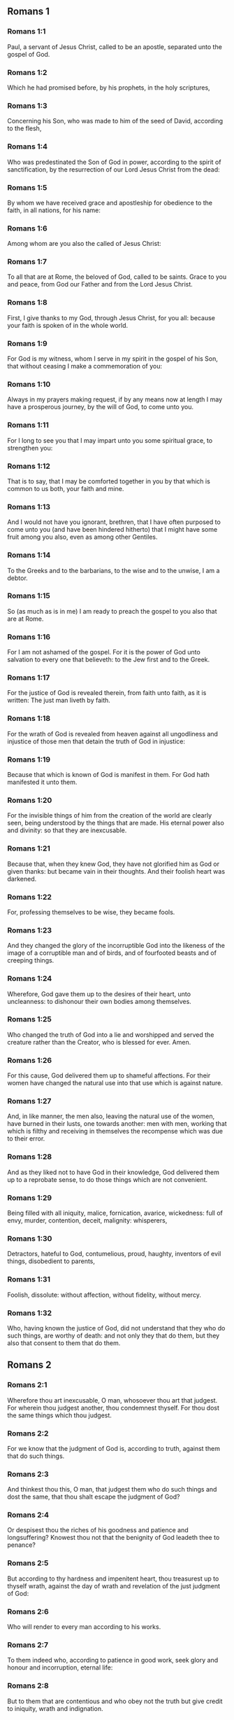 ** Romans 1

*** Romans 1:1

Paul, a servant of Jesus Christ, called to be an apostle, separated unto the gospel of God.

*** Romans 1:2

Which he had promised before, by his prophets, in the holy scriptures,

*** Romans 1:3

Concerning his Son, who was made to him of the seed of David, according to the flesh,

*** Romans 1:4

Who was predestinated the Son of God in power, according to the spirit of sanctification, by the resurrection of our Lord Jesus Christ from the dead:

*** Romans 1:5

By whom we have received grace and apostleship for obedience to the faith, in all nations, for his name:

*** Romans 1:6

Among whom are you also the called of Jesus Christ:

*** Romans 1:7

To all that are at Rome, the beloved of God, called to be saints. Grace to you and peace, from God our Father and from the Lord Jesus Christ.

*** Romans 1:8

First, I give thanks to my God, through Jesus Christ, for you all: because your faith is spoken of in the whole world.

*** Romans 1:9

For God is my witness, whom I serve in my spirit in the gospel of his Son, that without ceasing I make a commemoration of you:

*** Romans 1:10

Always in my prayers making request, if by any means now at length I may have a prosperous journey, by the will of God, to come unto you.

*** Romans 1:11

For I long to see you that I may impart unto you some spiritual grace, to strengthen you:

*** Romans 1:12

That is to say, that I may be comforted together in you by that which is common to us both, your faith and mine.

*** Romans 1:13

And I would not have you ignorant, brethren, that I have often purposed to come unto you (and have been hindered hitherto) that I might have some fruit among you also, even as among other Gentiles.

*** Romans 1:14

To the Greeks and to the barbarians, to the wise and to the unwise, I am a debtor.

*** Romans 1:15

So (as much as is in me) I am ready to preach the gospel to you also that are at Rome.

*** Romans 1:16

For I am not ashamed of the gospel. For it is the power of God unto salvation to every one that believeth: to the Jew first and to the Greek.

*** Romans 1:17

For the justice of God is revealed therein, from faith unto faith, as it is written: The just man liveth by faith.

*** Romans 1:18

For the wrath of God is revealed from heaven against all ungodliness and injustice of those men that detain the truth of God in injustice:

*** Romans 1:19

Because that which is known of God is manifest in them. For God hath manifested it unto them.

*** Romans 1:20

For the invisible things of him from the creation of the world are clearly seen, being understood by the things that are made. His eternal power also and divinity: so that they are inexcusable.

*** Romans 1:21

Because that, when they knew God, they have not glorified him as God or given thanks: but became vain in their thoughts. And their foolish heart was darkened.

*** Romans 1:22

For, professing themselves to be wise, they became fools.

*** Romans 1:23

And they changed the glory of the incorruptible God into the likeness of the image of a corruptible man and of birds, and of fourfooted beasts and of creeping things.

*** Romans 1:24

Wherefore, God gave them up to the desires of their heart, unto uncleanness: to dishonour their own bodies among themselves.

*** Romans 1:25

Who changed the truth of God into a lie and worshipped and served the creature rather than the Creator, who is blessed for ever. Amen.

*** Romans 1:26

For this cause, God delivered them up to shameful affections. For their women have changed the natural use into that use which is against nature.

*** Romans 1:27

And, in like manner, the men also, leaving the natural use of the women, have burned in their lusts, one towards another: men with men, working that which is filthy and receiving in themselves the recompense which was due to their error.

*** Romans 1:28

And as they liked not to have God in their knowledge, God delivered them up to a reprobate sense, to do those things which are not convenient.

*** Romans 1:29

Being filled with all iniquity, malice, fornication, avarice, wickedness: full of envy, murder, contention, deceit, malignity: whisperers,

*** Romans 1:30

Detractors, hateful to God, contumelious, proud, haughty, inventors of evil things, disobedient to parents,

*** Romans 1:31

Foolish, dissolute: without affection, without fidelity, without mercy.

*** Romans 1:32

Who, having known the justice of God, did not understand that they who do such things, are worthy of death: and not only they that do them, but they also that consent to them that do them. 

** Romans 2

*** Romans 2:1

Wherefore thou art inexcusable, O man, whosoever thou art that judgest. For wherein thou judgest another, thou condemnest thyself. For thou dost the same things which thou judgest.

*** Romans 2:2

For we know that the judgment of God is, according to truth, against them that do such things.

*** Romans 2:3

And thinkest thou this, O man, that judgest them who do such things and dost the same, that thou shalt escape the judgment of God?

*** Romans 2:4

Or despisest thou the riches of his goodness and patience and longsuffering? Knowest thou not that the benignity of God leadeth thee to penance?

*** Romans 2:5

But according to thy hardness and impenitent heart, thou treasurest up to thyself wrath, against the day of wrath and revelation of the just judgment of God:

*** Romans 2:6

Who will render to every man according to his works.

*** Romans 2:7

To them indeed who, according to patience in good work, seek glory and honour and incorruption, eternal life:

*** Romans 2:8

But to them that are contentious and who obey not the truth but give credit to iniquity, wrath and indignation.

*** Romans 2:9

Tribulation and anguish upon every soul of man that worketh evil: of the Jew first, and also of the Greek.

*** Romans 2:10

But glory and honour and peace to every one that worketh good: to the Jew first, and also to the Greek.

*** Romans 2:11

For there is no respect of persons with God.

*** Romans 2:12

For whosoever have sinned without the law shall perish without the law: and whosoever have sinned in the law shall be judged by the law.

*** Romans 2:13

For not the hearers of the law are just before God: but the doers of the law shall be justified.

*** Romans 2:14

For when the Gentiles, who have not the law, do by nature those things that are of the law; these, having not the law, are a law to themselves.

*** Romans 2:15

Who shew the work of the law written in their hearts, their conscience bearing witness to them: and their thoughts between themselves accusing or also defending one another,

*** Romans 2:16

In the day when God shall judge the secrets of men by Jesus Christ, according to my gospel.

*** Romans 2:17

But if thou art called a Jew and restest in the law and makest thy boast of God,

*** Romans 2:18

And knowest his will and approvest the more profitable things, being instructed by the law:

*** Romans 2:19

Art confident that thou thyself art a guide of the blind, a light of them that are in darkness,

*** Romans 2:20

An instructor of the foolish, a teacher of infants, having the form of knowledge and of truth in the law.

*** Romans 2:21

Thou therefore, that teachest another, teachest not thyself: thou, that preachest that men should not steal, stealest.

*** Romans 2:22

Thou, that sayest men should not commit adultery, committest adultery: thou, that abhorrest idols, committest sacrilege:

*** Romans 2:23

Thou, that makest thy boast of the law, by transgression of the law dishonourest God.

*** Romans 2:24

(For the name of God through you is blasphemed among the Gentiles, as it is written.)

*** Romans 2:25

Circumcision profiteth indeed, if thou keep the law: but if thou be a transgressor of the law, thy circumcision is made uncircumcision.

*** Romans 2:26

If then, the uncircumcised keep the justices of the law, shall not this uncircumcision be counted for circumcision?

*** Romans 2:27

And shall not that which by nature is uncircumcision, if it fulfil the law, judge thee, who by the letter and circumcision art a transgressor of the law?

*** Romans 2:28

For it is not he is a Jew, who is so outwardly: nor is that circumcision which is outwardly in the flesh.

*** Romans 2:29

But he is a Jew that is one inwardly and the circumcision is that of the heart, in the spirit not in the letter: whose praise is not of men, but of God. 

** Romans 3

*** Romans 3:1

What advantage then hath the Jew: or what is the profit of circumcision?

*** Romans 3:2

Much every way. First indeed, because the words of God were committed to them.

*** Romans 3:3

For what if some of them have not believed? Shall their unbelief make the faith of God without effect? God forbid!

*** Romans 3:4

But God is true and every man a liar, as it is written: That thou mayest be justified in thy words and mayest overcome when thou art judged.

*** Romans 3:5

But if our injustice commend the justice of God, what shall we say? Is God unjust, who executeth wrath?

*** Romans 3:6

(I speak according to man.) God forbid! Otherwise how shall God judge this world?

*** Romans 3:7

For if the truth of God hath more abounded through my lie, unto his glory, why am I also yet judged as a sinner?

*** Romans 3:8

And not rather (as we are slandered and as some affirm that we say) let us do evil that there may come good? Whose damnation is just.

*** Romans 3:9

What then? Do we excel them? No, not so. For we have charged both Jews and Greeks, that they are all under sin.

*** Romans 3:10

As it is written: There is not any man just.

*** Romans 3:11

There is none that understandeth: there is none that seeketh after God.

*** Romans 3:12

All have turned out of the way: they are become unprofitable together: there is none that doth good, there is not so much as one.

*** Romans 3:13

Their throat is an open sepulchre: with their tongues they have dealt deceitfully. The venom of asps is under their lips.

*** Romans 3:14

Whose mouth is full of cursing and bitterness:

*** Romans 3:15

Their feet swift to shed blood:

*** Romans 3:16

Destruction and misery in their ways:

*** Romans 3:17

And the way of peace they have not known.

*** Romans 3:18

There is no fear of God before their eyes.

*** Romans 3:19

Now we know that what things soever the law speaketh, it speaketh to them that are in the law: that every mouth may be stopped and all the world may be made subject to God.

*** Romans 3:20

Because by the works of the law no flesh shall be justified before him. For by the law is the knowledge of sin.

*** Romans 3:21

But now, without the law, the justice of God is made manifest, being witnessed by the law and the prophets.

*** Romans 3:22

Even the justice of God, by faith of Jesus Christ, unto all, and upon all them that believe in him: for there is no distinction.

*** Romans 3:23

For all have sinned and do need the glory of God.

*** Romans 3:24

Being justified freely by his grace, through the redemption that is in Christ Jesus,

*** Romans 3:25

Whom God hath proposed to be a propitiation, through faith in his blood, to the shewing of his justice, for the remission of former sins,

*** Romans 3:26

Through the forbearance of God, for the shewing of his justice in this time: that he himself may be just and the justifier of him who is of the faith of Jesus Christ

*** Romans 3:27

Where is then thy boasting? It is excluded. By what law? Of works? No, but by the law of faith.

*** Romans 3:28

For we account a man to be justified by faith, without the works of the law.

*** Romans 3:29

Is he the God of the Jews only? Is he not also of the Gentiles? yes, of the Gentiles also.

*** Romans 3:30

For it is one God that justifieth circumcision by faith and uncircumcision through faith.

*** Romans 3:31

Do we then, destroy the law through faith? God forbid! But we establish the law. 

** Romans 4

*** Romans 4:1

What shall we say then that Abraham hath found, who is our father according to the flesh?

*** Romans 4:2

For if Abraham were justified by works, he hath whereof to glory, but not before God.

*** Romans 4:3

For what saith the scripture? Abraham believed God: and it was reputed to him unto justice.

*** Romans 4:4

Now to him that worketh, the reward is not reckoned according to grace but according to debt.

*** Romans 4:5

But to him that worketh not, yet believeth in him that justifieth the ungodly, his faith is reputed to justice, according to the purpose of the grace of God.

*** Romans 4:6

As David also termeth the blessedness of a man to whom God reputeth justice without works:

*** Romans 4:7

Blessed are they whose iniquities are forgiven: and whose sins are covered.

*** Romans 4:8

Blessed is the man to whom the Lord hath not imputed sin.

*** Romans 4:9

This blessedness then, doth it remain in the circumcision only or in the uncircumcision also? For we say that unto Abraham faith was reputed to justice.

*** Romans 4:10

How then was it reputed? When he was in circumcision or in uncircumcision? Not in circumcision, but in uncircumcision.

*** Romans 4:11

And he received the sign of circumcision, a seal of the justice of the faith which he had, being uncircumcised: that he might be the father of all them that believe, being uncircumcised: that unto them also it may be reputed to justice:

*** Romans 4:12

And he might be the father of circumcision; not to them only that are of the circumcision, but to them also that follow the steps of the faith that is in the uncircumcision of our father Abraham.

*** Romans 4:13

For not through the law was the promise to Abraham or to his seed, that he should be heir of the world: but through the justice of faith.

*** Romans 4:14

For if they who are of the law be heirs, faith is made void: the promise is made of no effect.

*** Romans 4:15

For the law worketh wrath. For where there is no law, neither is there transgression.

*** Romans 4:16

Therefore is it of faith, that according to grace the promise might be firm to all the seed: not to that only which is of the law, but to that also which is of the faith of Abraham, who is the father of us all,

*** Romans 4:17

(As it is written: I have made thee a father of many nations), before God, whom he believed: who quickeneth the dead and calleth those things that are not, as those that are.

*** Romans 4:18

Who against hope believed in hope; that he might be made the father of many nations, according to that which was said to him: So shall thy seed be.

*** Romans 4:19

And he was not weak in faith. Neither did he consider his own body, now dead (whereas he was almost an hundred years old), nor the dead womb of Sara.

*** Romans 4:20

In the promise also of God he staggered not by distrust: but was strengthened in faith, giving glory to God:

*** Romans 4:21

Most fully knowing that whatsoever he has promised, he is able also to perform.

*** Romans 4:22

And therefore it was reputed to him unto justice.

*** Romans 4:23

Now it is not written only for him. that it was reputed to him unto justice,

*** Romans 4:24

But also for us, to whom it shall be reputed, if we believe in him that raised up Jesus Christ, our Lord, from the dead,

*** Romans 4:25

Who was delivered up for our sins and rose again for our justification. 

** Romans 5

*** Romans 5:1

Being justified therefore by faith, let us have peace with God, through our Lord Jesus Christ:

*** Romans 5:2

By whom also we have access through faith into this grace wherein we stand: and glory in the hope of the glory of the sons of God.

*** Romans 5:3

And not only so: but we glory also in tribulation, knowing that tribulation worketh patience;

*** Romans 5:4

And patience trial; and trial hope;

*** Romans 5:5

And hope confoundeth not: because the charity of God is poured forth in our hearts, by the Holy Ghost who is given to us.

*** Romans 5:6

For why did Christ, when as yet we were weak, according to the time, die for the ungodly?

*** Romans 5:7

For scarce for a just man will one die: yet perhaps for a good man some one would dare to die.

*** Romans 5:8

But God commendeth his charity towards us: because when as yet we were sinners according to the time.

*** Romans 5:9

Christ died for us. Much more therefore, being now justified by his blood, shall we be saved from wrath through him.

*** Romans 5:10

For if, when we were enemies, we were reconciled to God by the death of his Son: much more, being reconciled, shall we be saved by his life.

*** Romans 5:11

And not only so: but also we glory in God, through our Lord Jesus Christ, by whom we have now received reconciliation.

*** Romans 5:12

Wherefore as by one man sin entered into this world and by sin death: and so death passed upon all men, in whom all have sinned.

*** Romans 5:13

For until the law sin was in the world: but sin was not imputed, when the law was not.

*** Romans 5:14

But death reigned from Adam unto Moses, even over them also who have not sinned, after the similitude of the transgression of Adam, who is a figure of him who was to come.

*** Romans 5:15

But not as the offence, so also the gift. For if by the offence of one, many died: much more the grace of God and the gift, by the grace of one man, Jesus Christ, hath abounded unto many.

*** Romans 5:16

And not as it was by one sin, so also is the gift. For judgment indeed was by one unto condemnation: but grace is of many offences unto justification.

*** Romans 5:17

For if by one man's offence death reigned through one; much more they who receive abundance of grace and of the gift and of justice shall reign in life through one, Jesus Christ.

*** Romans 5:18

Therefore, as by the offence of one, unto all men to condemnation: so also by the justice of one, unto all men to justification of life.

*** Romans 5:19

For as by the disobedience of one man, many were made sinners: so also by the obedience of one, many shall be made just.

*** Romans 5:20

Now the law entered in that sin might abound. And where sin abounded, grace did more abound.

*** Romans 5:21

That as sin hath reigned to death: so also grace might reign by justice unto life everlasting, through Jesus Christ our Lord. 

** Romans 6

*** Romans 6:1

What shall we say, then? Shall we continue in sin, that grace may abound?

*** Romans 6:2

God forbid! For we that are dead to sin, how shall we live any longer therein?

*** Romans 6:3

Know you not that all we who are baptized in Christ Jesus are baptized in his death?

*** Romans 6:4

For we are buried together with him by baptism into death: that, as Christ is risen from the dead by the glory of the Father, so we also may walk in newness of life.

*** Romans 6:5

For if we have been planted together in the likeness of his death, we shall be also in the likeness of his resurrection.

*** Romans 6:6

Knowing this, that our old man is crucified with him, that the body of sin may be destroyed, to the end that we may serve sin no longer.

*** Romans 6:7

For he that is dead is justified from sin.

*** Romans 6:8

Now, if we be dead with Christ, we believe that we shall live also together with Christ.

*** Romans 6:9

Knowing that Christ, rising again from the dead, dieth now no more. Death shall no more have dominion over him.

*** Romans 6:10

For in that he died to sin, he died once: but in that he liveth, he liveth unto God.

*** Romans 6:11

So do you also reckon that you are dead to sin, but alive unto God, in Christ Jesus our Lord.

*** Romans 6:12

Let not sin therefore reign in your mortal body, so as to obey the lusts thereof.

*** Romans 6:13

Neither yield ye your members as instruments of iniquity unto sin: but present yourselves to God, as those that are alive from the dead; and your members as instruments of justice unto God.

*** Romans 6:14

For sin shall not have dominion over you: for you are not under the law, but under grace.

*** Romans 6:15

What then? Shall we sin, because we are not under the law, but under grace? God forbid!

*** Romans 6:16

Know you not that to whom you yield yourselves servants to obey, his servants you are whom you obey, whether it be of sin unto death or of obedience unto justice.

*** Romans 6:17

But thanks be to God, that you were the servants of sin but have obeyed from the heart unto that form of doctrine into which you have been delivered.

*** Romans 6:18

Being then freed from sin, we have been made servants of justice.

*** Romans 6:19

I speak an human thing, because of the infirmity of your flesh. For as you have yielded your members to serve uncleanness and iniquity, unto iniquity: so now yield your members to serve justice, unto sanctification.

*** Romans 6:20

For when you were the servants of sin, you were free men to justice.

*** Romans 6:21

What fruit therefore had you then in those things of which you are now ashamed? For the end of them is death.

*** Romans 6:22

But now being made free from sin and become servants to God, you have your fruit unto sanctification, and the end life everlasting.

*** Romans 6:23

For the wages of sin is death. But the grace of God, life everlasting in Christ Jesus our Lord. 

** Romans 7

*** Romans 7:1

Know you not, brethren (for I speak to them that know the law) that the law hath dominion over a man as long as it liveth?

*** Romans 7:2

For the woman that hath an husband, whilst her husband liveth is bound to the law. But if her husband be dead, she is loosed from the law of her husband.

*** Romans 7:3

Therefore, whilst her husband liveth, she shall be called an adulteress, if she be with another man: but if her husband be dead, she is delivered from the law of her husband: so that she is not an adulteress, if she be with another man.

*** Romans 7:4

Therefore, my brethren, you also are become dead to the law, by the body of Christ: that you may belong to another, who is risen again from the dead that we may bring forth fruit to God.

*** Romans 7:5

For when we were in the flesh, the passions of sins, which were by the law, did work in our members, to bring forth fruit unto death.

*** Romans 7:6

But now we are loosed from the law of death wherein we were detained; so that we should serve in newness of spirit, and not in the oldness of the letter.

*** Romans 7:7

What shall we say, then? Is the law sin? God forbid! But I do not know sin, but by the law. For I had not known concupiscence, if the law did not say: Thou shalt not covet.

*** Romans 7:8

But sin, taking occasion by the commandment, wrought in me all manner of concupiscence. For without the law sin was dead.

*** Romans 7:9

And I lived some time without the law. But when the commandment came, sin revived,

*** Romans 7:10

And I died. And the commandment that was ordained to life, the same was found to be unto death to me.

*** Romans 7:11

For sin, taking occasion by the commandment, seduced me: and by it killed me.

*** Romans 7:12

Wherefore the law indeed is holy: and the commandment holy and just and good.

*** Romans 7:13

Was that then which is good made death unto me? God forbid! But sin, that it may appear sin, by that which is good, wrought death in me: that sin, by the commandment, might become sinful above measure.

*** Romans 7:14

For we know that the law is spiritual. But I am carnal, sold under sin.

*** Romans 7:15

For that which I work, I understand not. For I do not that good which I will: but the evil which I hate, that I do.

*** Romans 7:16

If then I do that which I will not, I consent to the law, that it is good.

*** Romans 7:17

Now then it is no more I that do it: but sin that dwelleth in me.

*** Romans 7:18

For I know that there dwelleth not in me, that is to say, in my flesh, that which is good. For to will is present with me: but to accomplish that which is good, I find not.

*** Romans 7:19

For the good which I will, I do not: but the evil which I will not, that I do.

*** Romans 7:20

Now if I do that which I will not, it is no more I that do it: but sin that dwelleth in me.

*** Romans 7:21

I find then a law, that when I have a will to do good, evil is present with me.

*** Romans 7:22

For I am delighted with the law of God, according to the inward man:

*** Romans 7:23

But I see another law in my members, fighting against the law of my mind and captivating me in the law of sin that is in my members.

*** Romans 7:24

Unhappy man that I am, who shall deliver me from the body of this death?

*** Romans 7:25

The grace of God, by Jesus Christ our Lord. Therefore, I myself, with the mind serve the law of God: but with the flesh, the law of sin. 

** Romans 8

*** Romans 8:1

There is now therefore no condemnation to them that are in Christ Jesus, who walk not according to the flesh.

*** Romans 8:2

For the law of the spirit of life, in Christ Jesus, hath delivered me from the law of sin and of death.

*** Romans 8:3

For what the law could not do, in that it was weak through the flesh, God, sending his own Son in the likeness of sinful flesh and of sin, hath condemned sin in the flesh.

*** Romans 8:4

That the justification of the law might be fulfilled in us who walk not according to the flesh, but according to the spirit.

*** Romans 8:5

For they that are according to the flesh mind the things that are of the flesh: but they that are according to the spirit mind the things that are of the spirit.

*** Romans 8:6

For the wisdom of the flesh is death: but the wisdom of the spirit is life and peace.

*** Romans 8:7

Because the wisdom of the flesh is an enemy to God. For it is not subject to the law of God: neither can it be.

*** Romans 8:8

And they who are in the flesh cannot please God.

*** Romans 8:9

But you are not in the flesh, but the spirit, if so be that the Spirit of God dwell in you. Now if any man have not the Spirit of Christ, he is none of his.

*** Romans 8:10

And if Christ be in you, the body indeed is dead, because of sin: but the spirit liveth, because of justification.

*** Romans 8:11

And if the Spirit of him that raised up Jesus from the dead dwell in you; he that raised up Jesus Christ, from the dead shall quicken also your mortal bodies, because of his Spirit that dwelleth in you.

*** Romans 8:12

Therefore, brethren, we are debtors, not to the flesh to live according to the flesh.

*** Romans 8:13

For if you live according to the flesh, you shall die: but if by the Spirit you mortify the deeds of the flesh, you shall live.

*** Romans 8:14

For whosoever are led by the Spirit of God, they are the sons of God.

*** Romans 8:15

For you have not received the spirit of bondage again in fear: but you have received the spirit of adoption of sons, whereby we cry: Abba (Father).

*** Romans 8:16

For the Spirit himself giveth testimony to our spirit that we are the sons of God.

*** Romans 8:17

And if sons, heirs also; heirs indeed of God and joint heirs with Christ: yet so, if we suffer with him, that we may be also glorified with him.

*** Romans 8:18

For I reckon that the sufferings of this time are not worthy to be compared with the glory to come that shall be revealed in us.

*** Romans 8:19

For the expectation of the creature waiteth for the revelation of the sons of God.

*** Romans 8:20

For the creature was made subject to vanity: not willingly, but by reason of him that made it subject, in hope.

*** Romans 8:21

Because the creature also itself shall be delivered from the servitude of corruption, into the liberty of the glory of the children of God.

*** Romans 8:22

For we know that every creature groaneth and travaileth in pain, even till now.

*** Romans 8:23

And not only it, but ourselves also, who have the firstfruits of the Spirit: even we ourselves groan within ourselves, waiting for the adoption of the sons of God, the redemption of our body.

*** Romans 8:24

For we are saved by hope. But hope that is seen is not hope. For what a man seeth, why doth he hope for?

*** Romans 8:25

But if we hope for that which we see not, we wait for it with patience.

*** Romans 8:26

Likewise, the Spirit also helpeth our infirmity. For, we know not what we should pray for as we ought: but the Spirit himself asketh for us with unspeakable groanings,

*** Romans 8:27

And he that searcheth the hearts knoweth what the Spirit desireth: because he asketh for the saints according to God.

*** Romans 8:28

And we know that to them that love God all things work together unto good: to such as, according to his purpose, are called to be saints.

*** Romans 8:29

For whom he foreknew, he also predestinated to be made conformable to the image of his Son: that he might be the Firstborn amongst many brethren.

*** Romans 8:30

And whom he predestinated, them he also called. And whom he called, them he also justified. And whom he justified, them he also glorified.

*** Romans 8:31

What shall we then say to these things? If God be for us, who is against us?

*** Romans 8:32

He that spared not even his own Son, but delivered him up for us all, how hath he not also, with him, given us all things?

*** Romans 8:33

Who shall accuse against the elect of God? God is he that justifieth:

*** Romans 8:34

Who is he that shall condemn? Christ Jesus that died: yea that is risen also again, who is at the right hand of God, who also maketh intercession for us.

*** Romans 8:35

Who then shall separate us from the love of Christ? Shall tribulation? Or distress? Or famine? Or nakedness? Or danger? Or persecution? Or the sword?

*** Romans 8:36

(As it is written: For thy sake, we are put to death all the day long. We are accounted as sheep for the slaughter.)

*** Romans 8:37

But in all these things we overcome, because of him that hath loved us.

*** Romans 8:38

For I am sure that neither death, nor life, nor angels, nor principalities, nor powers, nor things present, nor things to come, nor might,

*** Romans 8:39

Nor height, nor depth, nor any other creature, shall be able to separate us from the love of God which is in Christ Jesus our Lord. 

** Romans 9

*** Romans 9:1

I speak the truth in Christ: I lie not, my conscience bearing me witness in the Holy Ghost:

*** Romans 9:2

That I have great sadness and continual sorrow in my heart.

*** Romans 9:3

For I wished myself to be an anathema from Christ, for my brethren: who are my kinsmen according to the flesh:

*** Romans 9:4

Who are Israelites: to whom belongeth the adoption as of children and the glory and the testament and the giving of the law and the service of God and the promises:

*** Romans 9:5

Whose are the fathers and of whom is Christ, according to the flesh, who is over all things, God blessed for ever. Amen.

*** Romans 9:6

Not as though the word of God hath miscarried. For all are not Israelites that are of Israel.

*** Romans 9:7

Neither are all they that are the seed of Abraham, children: but in Isaac shall thy seed be called.

*** Romans 9:8

That is to say, not they that are the children of the flesh are the children of God: but they that are the children of the promise are accounted for the seed.

*** Romans 9:9

For this is the word of promise: According to this time will I come. And Sara shall have a son.

*** Romans 9:10

And not only she. But when Rebecca also had conceived at once of Isaac our father.

*** Romans 9:11

For when the children were not yet born, nor had done any good or evil (that the purpose of God according to election might stand):

*** Romans 9:12

Not of works, but of him that calleth, it was said to her: The elder shall serve the younger.

*** Romans 9:13

As it is written: Jacob I have loved: but Esau I have hated.

*** Romans 9:14

What shall we say then? Is there injustice with God? God forbid!

*** Romans 9:15

For he saith to Moses: I will have mercy on whom I will have mercy. And I will shew mercy to whom I will shew mercy.

*** Romans 9:16

So then it is not of him that willeth, nor of him that runneth, but of God that sheweth mercy.

*** Romans 9:17

For the scripture saith to Pharao: To this purpose have I raised thee, that I may shew my power in thee and that my name may be declared throughout all the earth.

*** Romans 9:18

Therefore he hath mercy on whom he will. And whom he will, he hardeneth.

*** Romans 9:19

Thou wilt say therefore to me: Why doth he then find fault? For who resisteth his will?

*** Romans 9:20

O man, who art thou that repliest against God? Shall the thing formed say to him that formed it: Why hast thou made me thus?

*** Romans 9:21

Or hath not the potter power over the clay, of the same lump, to make one vessel unto honour and another unto dishonour?

*** Romans 9:22

What if God, willing to shew his wrath and to make his power known, endured with much patience vessels of wrath, fitted for destruction,

*** Romans 9:23

That he might shew the riches of his glory on the vessels of mercy which he hath prepared unto glory?

*** Romans 9:24

Even us, whom also he hath called, not only of the Jews but also of the Gentiles.

*** Romans 9:25

As in Osee he saith: I will call that which was not my people, my people; and her that was not beloved, beloved; and her that had not obtained mercy; one that hath obtained mercy.

*** Romans 9:26

And it shalt be in the place where it was said unto them: you are not my people; there they shall be called the sons of the living God.

*** Romans 9:27

And Isaias cried out concerning Israel: If the number of the children of Israel be as the sand of the sea, a remnant shall be saved.

*** Romans 9:28

For he shall finish his word and cut it short in justice: because a short word shall the Lord make upon the earth.

*** Romans 9:29

And Isaias foretold: Unless the Lord of Sabbath had left us a seed, we had been made as Sodom and we had been like unto Gomorrha.

*** Romans 9:30

What then shall we say? That the Gentiles who followed not after justice have attained to justice, even the justice that is of faith.

*** Romans 9:31

But Israel, by following after the law of justice, is not come unto the law of justice.

*** Romans 9:32

Why so? Because they sought it not by faith, but as it were of works. For they stumbled at the stumblingstone.

*** Romans 9:33

As it is written: Behold I lay in Sion a stumbling-stone and a rock of scandal. And whosoever believeth in him shall not be confounded. 

** Romans 10

*** Romans 10:1

Brethren, the will of my heart, indeed and my prayer to God is for them unto salvation.

*** Romans 10:2

For I bear them witness that they have a zeal of God, but not according to knowledge.

*** Romans 10:3

For they, not knowing the justice of God and seeking to establish their own, have not submitted themselves to the justice of God.

*** Romans 10:4

For the end of the law is Christ: unto justice to everyone that believeth.

*** Romans 10:5

For Moses wrote that the justice which is of the law: The man that shall do it shall live by it.

*** Romans 10:6

But the justice which is of faith, speaketh thus: Say not in thy heart: Who shall ascend into heaven? That is to bring Christ down;

*** Romans 10:7

Or who shall descend into the deep? That is, to bring up Christ again from the dead.

*** Romans 10:8

But what saith the scripture? The word is nigh thee; even in thy mouth and in thy heart. This is the word of faith, which we preach.

*** Romans 10:9

For if thou confess with thy mouth the Lord Jesus and believe in thy heart that God hath raised him up from the dead, thou shalt be saved.

*** Romans 10:10

For, with the heart, we believe unto justice: but, with the mouth, confession is made unto salvation.

*** Romans 10:11

For the scripture saith: Whosoever believeth in him shall not be confounded.

*** Romans 10:12

For there is no distinction of the Jew and the Greek: for the same is Lord over all, rich unto all that call upon him.

*** Romans 10:13

For whosoever shall call upon the name of the Lord shall be saved.

*** Romans 10:14

How then shall they call on him in whom they have not believed? Or how shall they believe him of whom they have not heard? And how shall they hear without a preacher?

*** Romans 10:15

And how shall they preach unless they be sent, as it is written: How beautiful are the feet of them that preach the gospel of peace, of them that bring glad tidings of good things?

*** Romans 10:16

But all do not obey the gospel. For Isaias saith: Lord, who hath believed our report?

*** Romans 10:17

Faith then cometh by hearing; and hearing by the word of Christ.

*** Romans 10:18

But I say: Have they not heard? Yes, verily: Their sound hath gone forth into all the earth: and their words unto the ends of the whole world.

*** Romans 10:19

But I say: Hath not Israel known? First, Moses saith: I will provoke you to jealousy by that which is not a nation: by a foolish nation I will anger you.

*** Romans 10:20

But Isaias is bold, and saith: I was found by them that did not seek me. I appeared openly to them that asked not after me.

*** Romans 10:21

But to Israel he saith: All the day long have I spread my hands to a people that believeth not and contradicteth me. 

** Romans 11

*** Romans 11:1

I say then: Hath God cast away his people? God forbid! For I also am an Israelite of the seed of Abraham, of the tribe of Benjamin.

*** Romans 11:2

God hath not cast away his people which he foreknew. Know you not what the scripture saith of Elias, how he calleth on God against Israel?

*** Romans 11:3

Lord, they have slain thy prophets, they have dug down thy altars. And I am left alone: and they seek my life.

*** Romans 11:4

But what saith the divine answer to him? I have left me seven thousand men that have not bowed their knees to Baal.

*** Romans 11:5

Even so then, at this present time also, there is a remnant saved according to the election of grace.

*** Romans 11:6

And if by grace, it is not now by works: otherwise grace is no more grace.

*** Romans 11:7

What then? That which Israel sought, he hath not obtained: but the election hath obtained it. And the rest have been blinded.

*** Romans 11:8

As it is written: God hath given them the spirit of insensibility; eyes that they should not see and ears that they should not hear, until this present day.

*** Romans 11:9

And David saith: Let their table be made a snare and a trap and a stumbling block and a recompense unto them.

*** Romans 11:10

Let their eyes be darkened, that they may not see: and bow down their back always.

*** Romans 11:11

I say then: Have they so stumbled, that they should fall? God forbid! But by their offence salvation is come to the Gentiles, that they may be emulous of them.

*** Romans 11:12

Now if the offence of them be the riches of the world and the diminution of them the riches of the Gentiles: how much more the fulness of them?

*** Romans 11:13

For I say to you, Gentiles: As long indeed as I am the apostle of the Gentiles, I will honour my ministry,

*** Romans 11:14

If, by any means, I may provoke to emulation them who are my flesh and may save some of them.

*** Romans 11:15

For if the loss of them be the reconciliation of the world, what shall the receiving of them be, but life from the dead?

*** Romans 11:16

For if the firstfruit be holy, so is the lump also: and if the root be holy, so are the branches.

*** Romans 11:17

And if some of the branches be broken and thou, being a wild olive, art ingrafted in them and art made partaker of the root and of the fatness of the olive tree:

*** Romans 11:18

Boast not against the branches. But if thou boast, thou bearest not the root: but the root thee.

*** Romans 11:19

Thou wilt say then: The branches were broken off that I might be grafted in.

*** Romans 11:20

Well: because of unbelief they were broken off. But thou standest by faith. Be not highminded, but fear.

*** Romans 11:21

For if God hath not spared the natural branches, fear lest perhaps also he spare not thee.

*** Romans 11:22

See then the goodness and the severity of God: towards them indeed that are fallen, the severity; but towards thee, the goodness of God, if thou abide in goodness. Otherwise thou also shalt be cut off.

*** Romans 11:23

And they also, if they abide not still in unbelief, shall be grafted in: for God is able to graft them in again.

*** Romans 11:24

For if thou were cut out of the wild olive tree, which is natural to thee; and, contrary to nature, wert grafted into the good olive tree: how much more shall they that are the natural branches be grafted into their own olive tree?

*** Romans 11:25

For I would not have you ignorant, brethren, of this mystery (lest you should be wise in your own conceits) that blindness in part has happened in Israel, until the fulness of the Gentiles should come in.

*** Romans 11:26

And so all Israel should be saved, as it is written: There shall come out of Sion, he that shall deliver and shall turn away ungodliness from Jacob.

*** Romans 11:27

And this is to them my covenant: when I shall take away their sins.

*** Romans 11:28

As concerning the gospel, indeed, they are enemies for your sake: but as touching the election, they are most dear for the sake of the fathers.

*** Romans 11:29

For the gifts and the calling of God are without repentance.

*** Romans 11:30

For as you also in times past did not believe God, but now have obtained mercy, through their unbelief:

*** Romans 11:31

So these also now have not believed, for your mercy, that they also may obtain mercy.

*** Romans 11:32

For God hath concluded all in unbelief, that he may have mercy on all.

*** Romans 11:33

O the depth of the riches of the wisdom and of the knowledge of God! How incomprehensible are his judgments, and how unsearchable his ways!

*** Romans 11:34

For who hath known the mind of the Lord? Or who hath been his counsellor?

*** Romans 11:35

Or who hath first given to him, and recompense shall be made him?

*** Romans 11:36

For of him, and by him, and in him, are all things: to him be glory for ever. Amen. 

** Romans 12

*** Romans 12:1

I beseech you therefore, brethren, by the mercy of God, that you present your bodies a living sacrifice, holy, pleasing unto God, your reasonable service.

*** Romans 12:2

And be not conformed to this world: but be reformed in the newness of your mind, that you may prove what is the good and the acceptable and the perfect will of God.

*** Romans 12:3

For I say, by the grace that is given me, to all that are among you, not to be more wise than it behoveth to be wise, but to be wise unto sobriety and according as God hath divided to every one the measure of faith.

*** Romans 12:4

For as in one body we have many members, but all the members have not the same office:

*** Romans 12:5

So we, being many, are one body in Christ; and every one members one of another:

*** Romans 12:6

And having different gifts, according to the grace that is given us, either prophecy, to be used according to the rule of faith;

*** Romans 12:7

Or ministry, in ministering; or he that teacheth, in doctrine;

*** Romans 12:8

He that exhorteth, in exhorting; he that giveth, with simplicity; he that ruleth, with carefulness; he that sheweth mercy, with cheerfulness.

*** Romans 12:9

Let love be without dissimulation. Hating that which is evil, cleaving to that which is good,

*** Romans 12:10

Loving one another with the charity of brotherhood: with honour preventing one another.

*** Romans 12:11

In carefulness not slothful. In spirit fervent. Serving the Lord.

*** Romans 12:12

Rejoicing in hope. Patient in tribulation. Instant in prayer.

*** Romans 12:13

Communicating to the necessities of the saints. Pursuing hospitality.

*** Romans 12:14

Bless them that persecute you: bless, and curse not.

*** Romans 12:15

Rejoice with them that rejoice: weep with them that weep.

*** Romans 12:16

Being of one mind one towards another. Not minding high things, but consenting to the humble. Be not wise in your own conceits.

*** Romans 12:17

To no man rendering evil for evil. Providing good things, not only in the sight of God but also in the sight of all men.

*** Romans 12:18

If it be possible, as much as is in you, have peace with all men.

*** Romans 12:19

Revenge not yourselves, my dearly beloved; but give place unto wrath, for it is written: Revenge is mine, I will repay, saith the Lord.

*** Romans 12:20

But if the enemy be hungry, give him to eat; if he thirst, give him to drink. For, doing this, thou shalt heap coals of fire upon his head.

*** Romans 12:21

Be not overcome by evil: but overcome evil by good. 

** Romans 13

*** Romans 13:1

Let every soul be subject to higher powers. For there is no power but from God: and those that are ordained of God.

*** Romans 13:2

Therefore, he that resisteth the power resisteth the ordinance of God. And they that resist purchase to themselves damnation.

*** Romans 13:3

For princes are not a terror to the good work, but to the evil. Wilt thou then not be afraid of the power? Do that which is good: and thou shalt have praise from the same.

*** Romans 13:4

For he is God's minister to thee, for good. But if thou do that which is evil, fear: for he beareth not the sword in vain. For he is God's minister: an avenger to execute wrath upon him that doth evil.

*** Romans 13:5

Wherefore be subject of necessity: not only for wrath, but also for conscience' sake.

*** Romans 13:6

For therefore also you pay tribute. For they are the ministers of God, serving unto this purpose.

*** Romans 13:7

Render therefore to all men their dues. Tribute, to whom tribute is due: custom, to whom custom: fear, to whom fear: honour, to whom honour.

*** Romans 13:8

Owe no man any thing, but to love one another. For he that loveth his neighbour hath fulfilled the law.

*** Romans 13:9

For: Thou shalt not commit adultery: Thou shalt not kill: Thou shalt not steal: Thou shalt not bear false witness: Thou shalt not covet. And if there be any other commandment, it is comprised in this word: Thou shalt love thy neighbour as thyself.

*** Romans 13:10

The love of our neighbour worketh no evil. Love therefore is the fulfilling of the law.

*** Romans 13:11

And that, knowing the season, that it is now the hour for us to rise from sleep. For now our salvation is nearer than when we believed.

*** Romans 13:12

The night is passed And the day is at hand. Let us, therefore cast off the works of darkness and put on the armour of light.

*** Romans 13:13

Let us walk honestly, as in the day: not in rioting and drunkenness, not in chambering and impurities, not in contention and envy.

*** Romans 13:14

But put ye on the Lord Jesus Christ: and make not provision for the flesh in its concupiscences. 

** Romans 14

*** Romans 14:1

Now him that is weak in faith, take unto you: not in disputes about thoughts.

*** Romans 14:2

For one believeth that he may eat all things: but he that is weak, let him eat herbs.

*** Romans 14:3

Let not him that eateth despise him that eateth not: and he that eateth not, let him not judge him that eateth. For God hath taken him to him.

*** Romans 14:4

Who art thou that judgest another man's servant? To his own lord he standeth or falleth. And he shall stand: for God is able to make him stand.

*** Romans 14:5

For one judgeth between day and day: and another judgeth every day. Let every man abound in his own sense.

*** Romans 14:6

He that regardeth the day regardeth it unto the Lord. And he that eateth eateth to the Lord: for he giveth thanks to God. And he that eateth not, to the Lord he eateth not and giveth thanks to God.

*** Romans 14:7

For none of us liveth to himself: and no man dieth to himself.

*** Romans 14:8

For whether we live, we live unto the Lord: or whether we die, we die unto the Lord. Therefore, whether we live or whether we die, we are the Lord's.

*** Romans 14:9

For to this end Christ died and rose again: that he might be Lord both of the dead and of the living.

*** Romans 14:10

But thou, why judgest thou thy brother? Or thou, why dost thou despise thy brother? For we shall all stand before the judgment seat of Christ.

*** Romans 14:11

For it is written: As I live, saith the Lord, every knee shall bow to me and every tongue shall confess to God.

*** Romans 14:12

Therefore every one of us shall render account to God for himself.

*** Romans 14:13

Let us not therefore judge one another any more. But judge this rather, that you put not a stumblingblock or a scandal in your brother's way.

*** Romans 14:14

I know, and am confident in the Lord Jesus, that nothing is unclean of itself: but to him that esteemeth any thing to be unclean, to him it is unclean.

*** Romans 14:15

For if, because of thy meat, thy brother be grieved, thou walkest not now according to charity. Destroy not him with thy meat, for whom Christ died.

*** Romans 14:16

Let not then our good be evil spoken of.

*** Romans 14:17

For the kingdom of God is not meat and drink: but justice and peace and joy in the Holy Ghost.

*** Romans 14:18

For he that in this serveth Christ pleaseth God and is approved of men.

*** Romans 14:19

Therefore, let us follow after the things that are of peace and keep the things that are of edification, one towards another.

*** Romans 14:20

Destroy not the work of God for meat. All things indeed are clean: but it is evil for that man who eateth with offence.

*** Romans 14:21

It is good not to eat flesh and not to drink wine: nor any thing whereby thy brother is offended or scandalized or made weak.

*** Romans 14:22

Hast thou faith? Have it to thyself before God. Blessed is he that condemneth not himself in that which he alloweth.

*** Romans 14:23

But he that discerneth, if he eat, is condemned; because not of faith. For all that is not of faith is sin. 

** Romans 15

*** Romans 15:1

Now, we that are stronger ought to bear the infirmities of the weak and not to please ourselves.

*** Romans 15:2

Let every one of you Please his neighbour unto good, to edification.

*** Romans 15:3

For Christ did not please himself: but, as it is written: The reproaches of them that reproached thee fell upon me.

*** Romans 15:4

For what things soever were written were written for our learning: that, through patience and the comfort of the scriptures, we might have hope.

*** Romans 15:5

Now the God of patience and of comfort grant you to be of one mind, one towards another, according to Jesus Christ:

*** Romans 15:6

That with one mind and with one mouth you may glorify God and the Father of our Lord Jesus Christ.

*** Romans 15:7

Wherefore, receive one another, as Christ also hath received you, unto the honour of God.

*** Romans 15:8

For I say that Christ Jesus was minister of the circumcision for the truth of God, to confirm the promises made unto the fathers:

*** Romans 15:9

But that the Gentiles are to glorify God for his mercy, as it is written: Therefore will I confess to thee, O Lord, among the Gentiles and will sing to thy name.

*** Romans 15:10

And again he saith: rejoice ye Gentiles, with his people.

*** Romans 15:11

And again: praise the Lord, all ye Gentiles: and magnify him, all ye people.

*** Romans 15:12

And again, Isaias saith: There shall be a root of Jesse; and he that shall rise up to rule the Gentiles, in him the Gentiles shall hope.

*** Romans 15:13

Now the God of hope fill you with all joy and peace in believing: that you may abound in hope and in the power of the Holy Ghost.

*** Romans 15:14

And I myself also, my brethren, am assured of you that you also are full of love, replenished with all knowledge, so that you are able to admonish one another.

*** Romans 15:15

But I have written to you, brethren, more boldly in some sort, as it were putting you in mind, because of the grace which is given me from God,

*** Romans 15:16

That I should be the minister of Christ Jesus among the Gentiles: sanctifying the gospel of God, that the oblation of the Gentiles may be made acceptable and sanctified in the Holy Ghost.

*** Romans 15:17

I have therefore glory in Christ Jesus towards God.

*** Romans 15:18

For I dare not to speak of any of those things which Christ worketh not by me, for the obedience of the Gentiles, by word and deed,

*** Romans 15:19

By the virtue of signs and wonders, in the power of the Holy Ghost, so that from Jerusalem round about, as far as unto Illyricum, I have replenished the gospel of Christ.

*** Romans 15:20

And I have so preached this gospel, not where Christ was named, lest I should build upon another man a foundation.

*** Romans 15:21

But as it is written: They to whom he was not spoken of shall see: and they that have not heard shall understand.

*** Romans 15:22

For which cause also, I was hindered very much from coming to you and have been kept away till now.

*** Romans 15:23

But now, having no more place in these countries and having a great desire these many years past to come unto you,

*** Romans 15:24

When I shall begin to take my journey into Spain, I hope that, as I pass, I shall see you and be brought on my way thither by you: if first, in part, I shall have enjoyed you.

*** Romans 15:25

But now I shall go to Jerusalem, to minister unto the saints.

*** Romans 15:26

For it hath pleased them of Macedonia and Achaia to make a contribution for the poor of the saints that are in Jerusalem.

*** Romans 15:27

For it hath pleased them: and they are their debtors. For, if the Gentiles have been made partakers of their spiritual things, they ought also in carnal things to minister to them.

*** Romans 15:28

When therefore I shall have accomplished this and consigned to them this fruit, I will come by you into Spain.

*** Romans 15:29

And I know that when I come to you I shall come in the abundance of the blessing of the gospel of Christ.

*** Romans 15:30

I beseech you therefore, brethren, through our Lord Jesus Christ and by the charity of the Holy Ghost, that you help me in your prayers for me to God,

*** Romans 15:31

That I may be delivered from the unbelievers that are in Judea and that the oblation of my service may be acceptable in Jerusalem to the saints.

*** Romans 15:32

That I may come to you with joy, by the will of God, and may be refreshed with you.

*** Romans 15:33

Now the God of peace be with, you all. Amen. 

** Romans 16

*** Romans 16:1

And I commend to you Phebe, our sister, who is in the ministry of the church, that is in Cenchrae:

*** Romans 16:2

That you receive her in the Lord as becometh saints and that you assist her in whatsoever business she shall have need of you. For she also hath assisted many, and myself also.

*** Romans 16:3

Salute Prisca and Aquila, my helpers, in Christ Jesus

*** Romans 16:4

(Who have for my life laid down their own necks: to whom not I only give thanks, but also all the churches of the Gentiles),

*** Romans 16:5

And the church which is in their house. Salute Epenetus, my beloved: who is the firstfruits of Asia in Christ.

*** Romans 16:6

Salute Mary, who hath laboured much among you.

*** Romans 16:7

Salute Andronicus and Junias, my kinsmen and fellow prisoners: who are of note among the apostles, who also were in Christ before me.

*** Romans 16:8

Salute Ampliatus, most beloved to me in the Lord.

*** Romans 16:9

Salute Urbanus, our helper in Christ Jesus and Stachys, my beloved.

*** Romans 16:10

Salute Apellas, approved in Christ.

*** Romans 16:11

Salute them that are of Aristobulus' household. Salute Herodian, my kinsman. Salute them that are of Narcissus' household, who are in the Lord.

*** Romans 16:12

Salute Tryphaena and Tryphosa, who labour in the Lord. Salute Persis, the dearly beloved, who hath much laboured in the Lord.

*** Romans 16:13

Salute Rufus, elect in the Lord, and his mother and mine.

*** Romans 16:14

Salute Asyncritus, Phlegon, Hermas, Patrobas, Hermes: and the brethren that are with them.

*** Romans 16:15

Salute Philologus and Julia, Nereus and his sister, and Olympias: and all the saints that are with them.

*** Romans 16:16

Salute one another with an holy kiss. All the churches of Christ salute you.

*** Romans 16:17

Now I beseech you, brethren, to mark them who make dissensions and offences contrary to the doctrine which you have learned and avoid them.

*** Romans 16:18

For they that are such serve not Christ our Lord but their own belly: and by pleasing speeches and good words seduce the hearts of the innocent.

*** Romans 16:19

For your obedience is published in every place. I rejoice therefore in you. But I would have you to be wise in good and simple in evil.

*** Romans 16:20

And the God of peace crush Satan under your feet speedily. The grace of our Lord Jesus Christ be with you.

*** Romans 16:21

Timothy, my fellow labourer, saluteth you: and Lucius and Jason and Sosipater, my kinsmen.

*** Romans 16:22

I, Tertius, who wrote this epistle, salute you in the Lord.

*** Romans 16:23

Caius, my host, and the whole church saluteth you. Erastus, the treasurer of the city, saluteth you: and Quartus, a brother.

*** Romans 16:24

The grace of our Lord Jesus Christ be with you all. Amen.

*** Romans 16:25

Now to him that is able to establish you, according to my gospel and the preaching of Jesus Christ, according to the revelation of the mystery which was kept secret from eternity;

*** Romans 16:26

(Which now is made manifest by the scriptures of the prophets, according to the precept of the eternal God, for the obedience of faith) known among all nations:

*** Romans 16:27

To God, the only wise, through Jesus Christ, to whom be honour and glory for ever and ever. Amen.  
